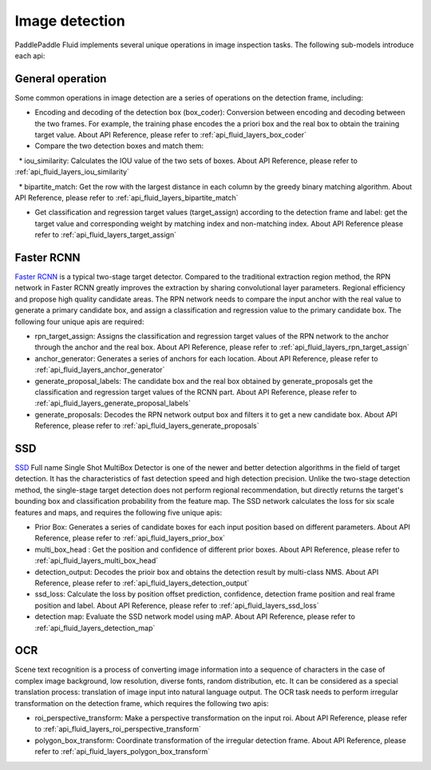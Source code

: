 
.. _api_guide_detection_en:


Image detection
#################

PaddlePaddle Fluid implements several unique operations in image inspection tasks. The following sub-models introduce each api:

General operation
--------------------

Some common operations in image detection are a series of operations on the detection frame, including:

* Encoding and decoding of the detection box (box_coder): Conversion between encoding and decoding between the two frames. For example, the training phase encodes the a priori box and the real box to obtain the training target value. About API Reference, please refer to :ref:`api_fluid_layers_box_coder`

* Compare the two detection boxes and match them:

  * iou_similarity: Calculates the IOU value of the two sets of boxes. About API Reference, please refer to :ref:`api_fluid_layers_iou_similarity`

  * bipartite_match: Get the row with the largest distance in each column by the greedy binary matching algorithm. About API Reference, please refer to :ref:`api_fluid_layers_bipartite_match`

* Get classification and regression target values ​​(target_assign) according to the detection frame and label: get the target value and corresponding weight by matching index and non-matching index. About API Reference please refer to :ref:`api_fluid_layers_target_assign`


Faster RCNN
-------------

`Faster RCNN <https://arxiv.org/abs/1506.01497>`_ is a typical two-stage target detector. Compared to the traditional extraction region method, the RPN network in Faster RCNN greatly improves the extraction by sharing convolutional layer parameters. Regional efficiency and propose high quality candidate areas. The RPN network needs to compare the input anchor with the real value to generate a primary candidate box, and assign a classification and regression value to the primary candidate box. The following four unique apis are required:

* rpn_target_assign: Assigns the classification and regression target values ​​of the RPN network to the anchor through the anchor and the real box. About API Reference, please refer to :ref:`api_fluid_layers_rpn_target_assign`

* anchor_generator: Generates a series of anchors for each location. About API Reference, please refer to :ref:`api_fluid_layers_anchor_generator`

* generate_proposal_labels: The candidate box and the real box obtained by generate_proposals get the classification and regression target values ​​of the RCNN part. About API Reference, please refer to :ref:`api_fluid_layers_generate_proposal_labels`

* generate_proposals: Decodes the RPN network output box and filters it to get a new candidate box. About API Reference, please refer to :ref:`api_fluid_layers_generate_proposals`


SSD
----------------

`SSD <https://arxiv.org/abs/1512.02325>`_ Full name Single Shot MultiBox Detector is one of the newer and better detection algorithms in the field of target detection. It has the characteristics of fast detection speed and high detection precision. Unlike the two-stage detection method, the single-stage target detection does not perform regional recommendation, but directly returns the target's bounding box and classification probability from the feature map. The SSD network calculates the loss for six scale features and maps, and requires the following five unique apis:

* Prior Box: Generates a series of candidate boxes for each input position based on different parameters. About API Reference, please refer to :ref:`api_fluid_layers_prior_box`

* multi_box_head : Get the position and confidence of different prior boxes. About API Reference, please refer to :ref:`api_fluid_layers_multi_box_head`

* detection_output: Decodes the prioir box and obtains the detection result by multi-class NMS. About API Reference, please refer to :ref:`api_fluid_layers_detection_output`

* ssd_loss: Calculate the loss by position offset prediction, confidence, detection frame position and real frame position and label. About API Reference, please refer to :ref:`api_fluid_layers_ssd_loss`

* detection map: Evaluate the SSD network model using mAP. About API Reference, please refer to :ref:`api_fluid_layers_detection_map`

OCR
---------

Scene text recognition is a process of converting image information into a sequence of characters in the case of complex image background, low resolution, diverse fonts, random distribution, etc. It can be considered as a special translation process: translation of image input into natural language output. The OCR task needs to perform irregular transformation on the detection frame, which requires the following two apis:

* roi_perspective_transform: Make a perspective transformation on the input roi. About API Reference, please refer to :ref:`api_fluid_layers_roi_perspective_transform`

* polygon_box_transform: Coordinate transformation of the irregular detection frame. About API Reference, please refer to :ref:`api_fluid_layers_polygon_box_transform`
